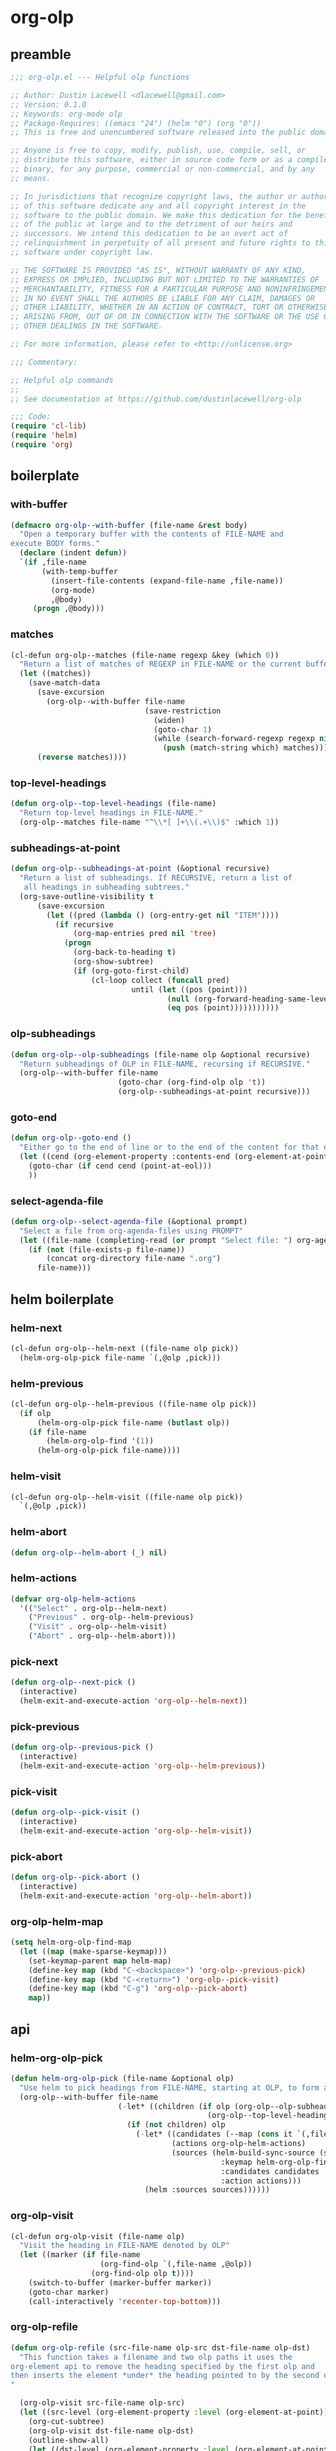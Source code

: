#+PROPERTY: header-args :tangle yes

* org-olp
** preamble
#+begin_src emacs-lisp
  ;;; org-olp.el --- Helpful olp functions

  ;; Author: Dustin Lacewell <dlacewell@gmail.com>
  ;; Version: 0.1.0
  ;; Keywords: org-mode olp
  ;; Package-Requires: ((emacs "24") (helm "0") (org "0"))
  ;; This is free and unencumbered software released into the public domain.

  ;; Anyone is free to copy, modify, publish, use, compile, sell, or
  ;; distribute this software, either in source code form or as a compiled
  ;; binary, for any purpose, commercial or non-commercial, and by any
  ;; means.

  ;; In jurisdictions that recognize copyright laws, the author or authors
  ;; of this software dedicate any and all copyright interest in the
  ;; software to the public domain. We make this dedication for the benefit
  ;; of the public at large and to the detriment of our heirs and
  ;; successors. We intend this dedication to be an overt act of
  ;; relinquishment in perpetuity of all present and future rights to this
  ;; software under copyright law.

  ;; THE SOFTWARE IS PROVIDED "AS IS", WITHOUT WARRANTY OF ANY KIND,
  ;; EXPRESS OR IMPLIED, INCLUDING BUT NOT LIMITED TO THE WARRANTIES OF
  ;; MERCHANTABILITY, FITNESS FOR A PARTICULAR PURPOSE AND NONINFRINGEMENT.
  ;; IN NO EVENT SHALL THE AUTHORS BE LIABLE FOR ANY CLAIM, DAMAGES OR
  ;; OTHER LIABILITY, WHETHER IN AN ACTION OF CONTRACT, TORT OR OTHERWISE,
  ;; ARISING FROM, OUT OF OR IN CONNECTION WITH THE SOFTWARE OR THE USE OR
  ;; OTHER DEALINGS IN THE SOFTWARE.

  ;; For more information, please refer to <http://unlicense.org>

  ;;; Commentary:

  ;; Helpful olp commands
  ;;
  ;; See documentation at https://github.com/dustinlacewell/org-olp

  ;;; Code:
  (require 'cl-lib)
  (require 'helm)
  (require 'org)
#+end_src

** boilerplate
*** with-buffer
#+begin_src emacs-lisp
  (defmacro org-olp--with-buffer (file-name &rest body)
    "Open a temporary buffer with the contents of FILE-NAME and
  execute BODY forms."
    (declare (indent defun))
    `(if ,file-name
         (with-temp-buffer
           (insert-file-contents (expand-file-name ,file-name))
           (org-mode)
           ,@body)
       (progn ,@body)))
#+end_src

*** matches
#+begin_src emacs-lisp
  (cl-defun org-olp--matches (file-name regexp &key (which 0))
    "Return a list of matches of REGEXP in FILE-NAME or the current buffer if nil."
    (let ((matches))
      (save-match-data
        (save-excursion
          (org-olp--with-buffer file-name
                                (save-restriction
                                  (widen)
                                  (goto-char 1)
                                  (while (search-forward-regexp regexp nil t 1)
                                    (push (match-string which) matches)))))
        (reverse matches))))
#+end_src
*** top-level-headings
#+begin_src emacs-lisp
  (defun org-olp--top-level-headings (file-name)
    "Return top-level headings in FILE-NAME."
    (org-olp--matches file-name "^\\*[ ]+\\(.+\\)$" :which 1))
#+end_src
*** subheadings-at-point
#+begin_src emacs-lisp
  (defun org-olp--subheadings-at-point (&optional recursive)
    "Return a list of subheadings. If RECURSIVE, return a list of
     all headings in subheading subtrees."
    (org-save-outline-visibility t
        (save-excursion
          (let ((pred (lambda () (org-entry-get nil "ITEM"))))
            (if recursive
                (org-map-entries pred nil 'tree)
              (progn
                (org-back-to-heading t)
                (org-show-subtree)
                (if (org-goto-first-child)
                    (cl-loop collect (funcall pred)
                             until (let ((pos (point)))
                                     (null (org-forward-heading-same-level nil t))
                                     (eq pos (point)))))))))))
#+end_src

*** olp-subheadings
#+begin_src emacs-lisp
  (defun org-olp--olp-subheadings (file-name olp &optional recursive)
    "Return subheadings of OLP in FILE-NAME, recursing if RECURSIVE."
    (org-olp--with-buffer file-name
                          (goto-char (org-find-olp olp 't))
                          (org-olp--subheadings-at-point recursive)))
#+end_src

*** goto-end
#+begin_src emacs-lisp
(defun org-olp--goto-end ()
  "Either go to the end of line or to the end of the content for that element"
  (let ((cend (org-element-property :contents-end (org-element-at-point))))
    (goto-char (if cend cend (point-at-eol)))
    ))
#+end_src

*** select-agenda-file
#+begin_src emacs-lisp
  (defun org-olp--select-agenda-file (&optional prompt)
    "Select a file from org-agenda-files using PROMPT"
    (let ((file-name (completing-read (or prompt "Select file: ") org-agenda-files)))
      (if (not (file-exists-p file-name))
          (concat org-directory file-name ".org")
        file-name)))
#+end_src

** helm boilerplate

*** helm-next
#+begin_src emacs-lisp
  (cl-defun org-olp--helm-next ((file-name olp pick))
    (helm-org-olp-pick file-name `(,@olp ,pick)))
#+end_src

*** helm-previous
#+begin_src emacs-lisp
  (cl-defun org-olp--helm-previous ((file-name olp pick))
    (if olp
        (helm-org-olp-pick file-name (butlast olp))
      (if file-name
          (helm-org-olp-find '(1))
        (helm-org-olp-pick file-name))))
#+end_src

*** helm-visit
#+begin_src emacs-lisp
  (cl-defun org-olp--helm-visit ((file-name olp pick))
    `(,@olp ,pick))
#+end_src

*** helm-abort
#+begin_src emacs-lisp
  (defun org-olp--helm-abort (_) nil)
#+end_src

*** helm-actions
#+begin_src emacs-lisp
  (defvar org-olp-helm-actions
    '(("Select" . org-olp--helm-next)
      ("Previous" . org-olp--helm-previous)
      ("Visit" . org-olp--helm-visit)
      ("Abort" . org-olp--helm-abort)))
#+end_src

*** pick-next
#+begin_src emacs-lisp
  (defun org-olp--next-pick ()
    (interactive)
    (helm-exit-and-execute-action 'org-olp--helm-next))
#+end_src

*** pick-previous
#+begin_src emacs-lisp
  (defun org-olp--previous-pick ()
    (interactive)
    (helm-exit-and-execute-action 'org-olp--helm-previous))
#+end_src

*** pick-visit
#+begin_src emacs-lisp
  (defun org-olp--pick-visit ()
    (interactive)
    (helm-exit-and-execute-action 'org-olp--helm-visit))
#+end_src

*** pick-abort
#+begin_src emacs-lisp
  (defun org-olp--pick-abort ()
    (interactive)
    (helm-exit-and-execute-action 'org-olp--helm-abort))
#+end_src

*** org-olp-helm-map
#+begin_src emacs-lisp
  (setq helm-org-olp-find-map
    (let ((map (make-sparse-keymap)))
      (set-keymap-parent map helm-map)
      (define-key map (kbd "C-<backspace>") 'org-olp--previous-pick)
      (define-key map (kbd "C-<return>") 'org-olp--pick-visit)
      (define-key map (kbd "C-g") 'org-olp--pick-abort)
      map))
#+end_src

** api
*** helm-org-olp-pick
#+begin_src emacs-lisp
  (defun helm-org-olp-pick (file-name &optional olp)
    "Use helm to pick headings from FILE-NAME, starting at OLP, to form a new olp path."
    (org-olp--with-buffer file-name
                          (-let* ((children (if olp (org-olp--olp-subheadings file-name olp)
                                              (org-olp--top-level-headings file-name))))
                            (if (not children) olp
                              (-let* ((candidates (--map (cons it `(,file-name ,olp ,it)) children))
                                      (actions org-olp-helm-actions)
                                      (sources (helm-build-sync-source (s-join "/" olp)
                                                 :keymap helm-org-olp-find-map
                                                 :candidates candidates
                                                 :action actions)))
                                (helm :sources sources))))))
#+end_src

*** org-olp-visit
#+begin_src emacs-lisp
  (cl-defun org-olp-visit (file-name olp)
    "Visit the heading in FILE-NAME denoted by OLP"
    (let ((marker (if file-name
                      (org-find-olp `(,file-name ,@olp))
                    (org-find-olp olp t))))
      (switch-to-buffer (marker-buffer marker))
      (goto-char marker)
      (call-interactively 'recenter-top-bottom)))
#+end_src

*** org-olp-refile
#+BEGIN_SRC emacs-lisp
  (defun org-olp-refile (src-file-name olp-src dst-file-name olp-dst)
    "This function takes a filename and two olp paths it uses the
  org-element api to remove the heading specified by the first olp and
  then inserts the element *under* the heading pointed to by the second olp
  "

    (org-olp-visit src-file-name olp-src)
    (let ((src-level (org-element-property :level (org-element-at-point))))
      (org-cut-subtree)
      (org-olp-visit dst-file-name olp-dst)
      (outline-show-all)
      (let ((dst-level (org-element-property :level (org-element-at-point)))
            (dst-contents-end (org-element-property :contents-end (org-element-at-point))))
        (cond ((= src-level (+ dst-level 1)) (progn
                                               (org-olp--goto-end)
                                               (org-paste-subtree (+ dst-level 1))))
              ((> src-level (+ dst-level 1)) (progn
                                               (org-olp--goto-end)
                                               (org-paste-subtree (+ dst-level 1))))
              ((< src-level (+ dst-level 1)) (progn
                                               (org-olp--goto-end)
                                               (org-paste-subtree (+ dst-level 1))))))
      (org-content 1)
      (setq current-prefix-arg '(8))
      (org-reveal t)
      (call-interactively 'org-cycle)))
#+END_SRC

** commands
*** helm-org-olp-find
#+begin_src emacs-lisp
  (cl-defun helm-org-olp-find (file-name &optional olp)
    "Run org-olp-recursive-select on FILE-NAME, starting from OLP
  or top-level, then visit the selected heading."
    (interactive "P")
    (let* ((file-name (if (and file-name (listp file-name))
                          (org-olp--select-agenda-file)
                        file-name)))
      (-when-let (olp (helm-org-olp-pick file-name olp))
        (org-olp-visit file-name olp)
        (beginning-of-line)
        (call-interactively 'org-cycle))))
#+end_src

*** helm-org-olp-refile-this
#+begin_src emacs-lisp
  (defun helm-org-olp-refile-this (arg)
    (interactive "P")
    (let* ((src-file-name nil)
           (src-olp (org-get-outline-path t t))
           (dst-file-name (if (and arg (listp arg))
                              (org-olp--select-agenda-file)
                            src-file-name))
           (dst-olp (helm-org-olp-pick dst-file-name)))
      (org-olp-refile src-file-name src-olp dst-file-name dst-olp)))
#+end_src

** provides
#+begin_src emacs-lisp
  (provide 'org-olp)
#+end_src
